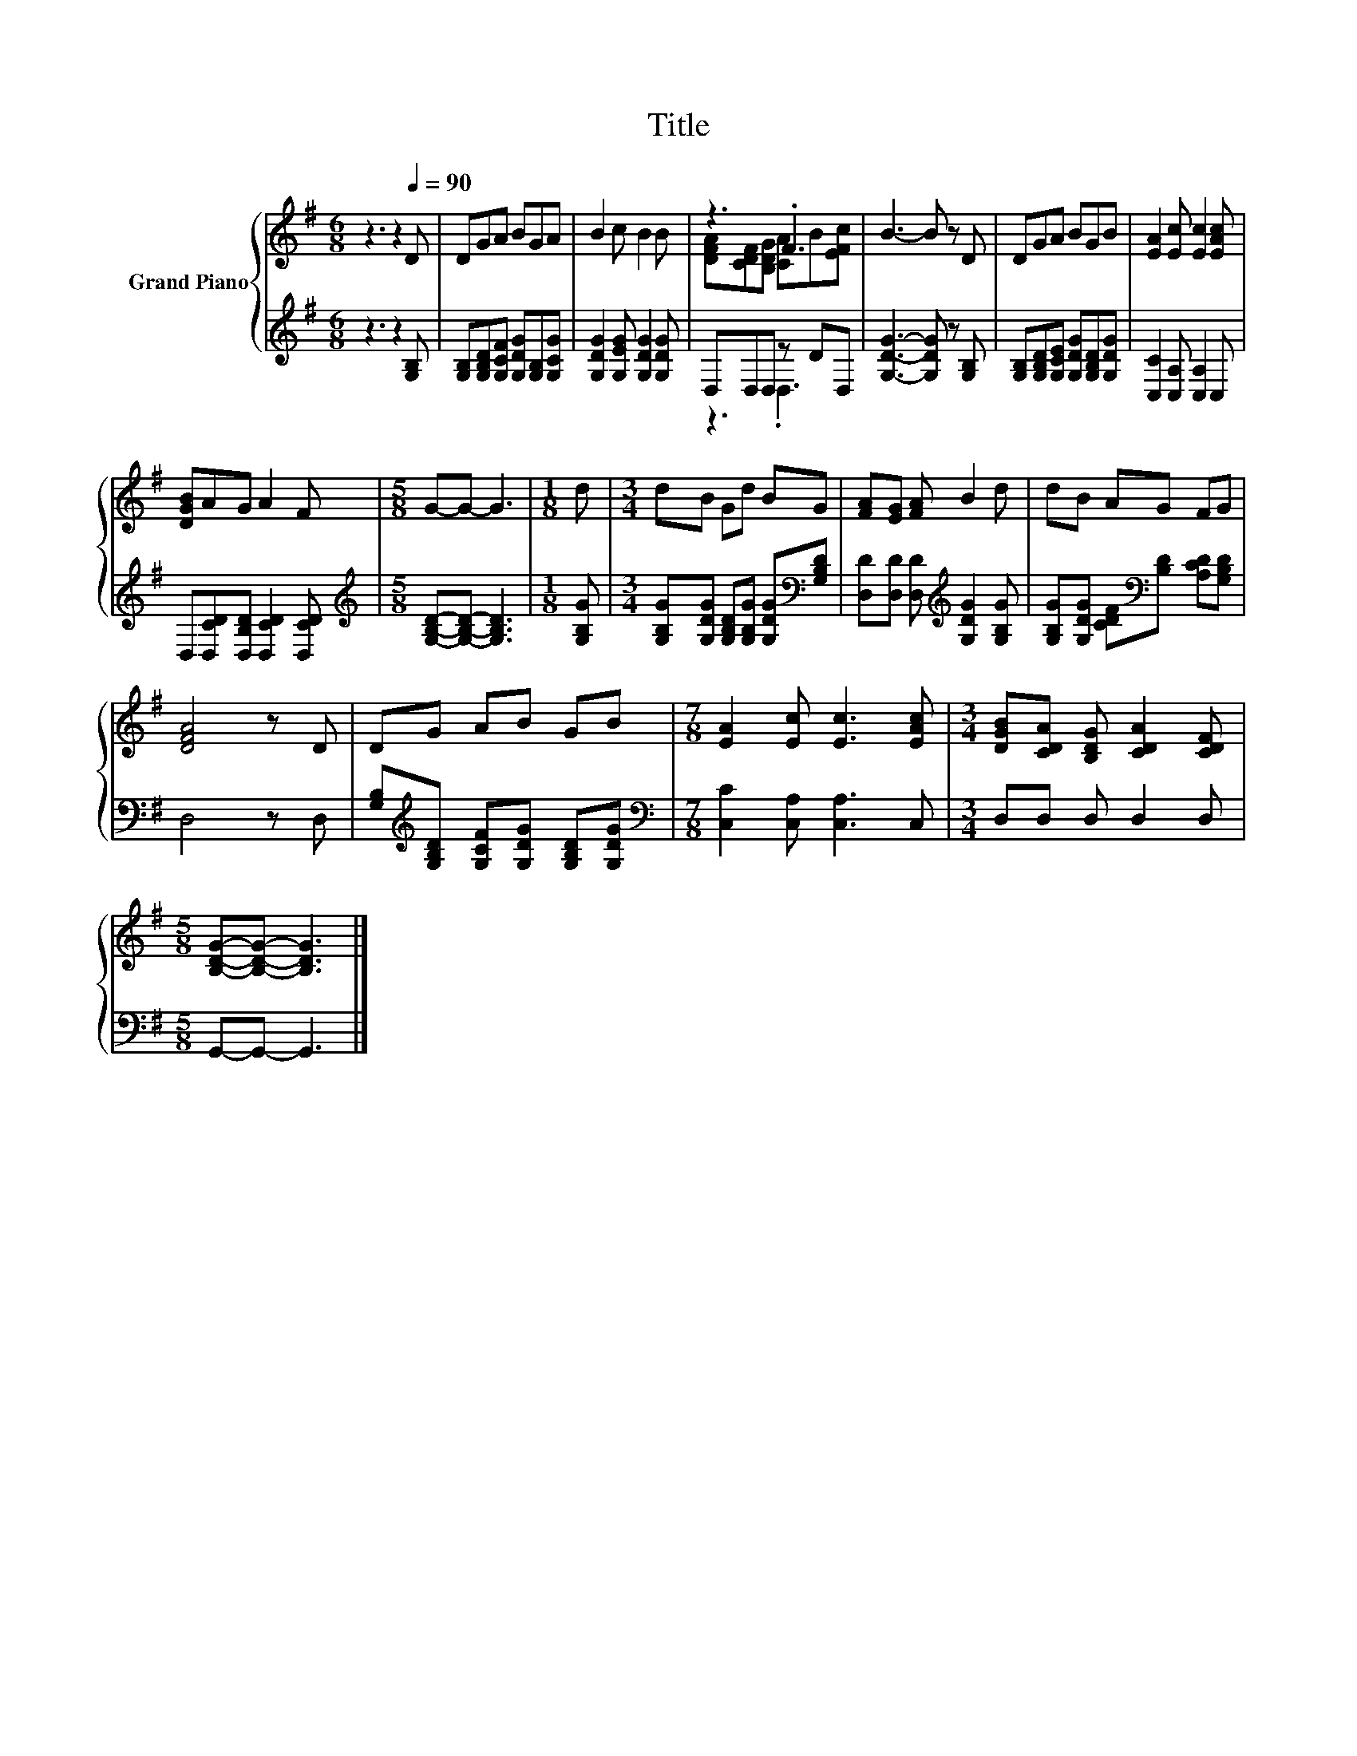 X:1
T:Title
%%score { ( 1 3 ) | ( 2 4 ) }
L:1/8
M:6/8
K:G
V:1 treble nm="Grand Piano"
V:3 treble 
V:2 treble 
V:4 treble 
V:1
 z3 z2[Q:1/4=90] D | DGA BGA | B2 c B2 B | z3 .F3 | B3- B z D | DGA BGB | [EA]2 [Ec] [Ec]2 [EAc] | %7
 [DGB]AG A2 F |[M:5/8] G-G- G3 |[M:1/8] d |[M:3/4] dB Gd BG | [FA][EG] [FA] B2 d | dB AG FG | %13
 [DFA]4 z D | DG AB GB |[M:7/8] [EA]2 [Ec] [Ec]3 [EAc] |[M:3/4] [DGB][CDA] [B,DG] [CDA]2 [CDF] | %17
[M:5/8] [B,DG]-[B,DG]- [B,DG]3 |] %18
V:2
 z3 z2 [G,B,] | [G,B,][G,B,D][G,CF] [G,DG][G,B,][G,CG] | [G,DG]2 [G,EG] [G,DG]2 [G,DG] | %3
 D,D,D, z DD, | [G,DG]3- [G,DG] z [G,B,] | [G,B,][G,B,D][G,CE] [G,DG][G,B,D][G,DG] | %6
 [C,C]2 [C,A,] [C,A,]2 C, | D,[D,CD][D,B,D] [D,CD]2 [D,CD] | %8
[M:5/8][K:treble] [G,B,D]-[G,B,D]- [G,B,D]3 |[M:1/8] [G,B,G] | %10
[M:3/4] [G,B,G][G,DG] [G,B,D][G,B,G] [G,DG][K:bass][G,B,D] | %11
 [D,D][D,D] [D,D][K:treble] [G,DG]2 [G,B,G] | [G,B,G][G,DG] [CDF][K:bass][B,D] [A,CD][G,B,D] | %13
 D,4 z D, | [G,B,][K:treble][G,B,D] [G,CF][G,DG] [G,B,D][G,DG] | %15
[M:7/8][K:bass] [C,C]2 [C,A,] [C,A,]3 C, |[M:3/4] D,D, D, D,2 D, |[M:5/8] G,,-G,,- G,,3 |] %18
V:3
 x6 | x6 | x6 | [DFA][CDF][B,DG] [CA]B[EFc] | x6 | x6 | x6 | x6 |[M:5/8] x5 |[M:1/8] x | %10
[M:3/4] x6 | x6 | x6 | x6 | x6 |[M:7/8] x7 |[M:3/4] x6 |[M:5/8] x5 |] %18
V:4
 x6 | x6 | x6 | z3 .D,3 | x6 | x6 | x6 | x6 |[M:5/8][K:treble] x5 |[M:1/8] x | %10
[M:3/4] x5[K:bass] x | x3[K:treble] x3 | x3[K:bass] x3 | x6 | x[K:treble] x5 |[M:7/8][K:bass] x7 | %16
[M:3/4] x6 |[M:5/8] x5 |] %18

